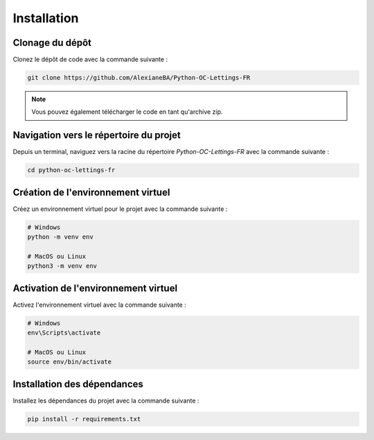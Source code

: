 Installation
============

Clonage du dépôt
----------------

Clonez le dépôt de code avec la commande suivante :

.. code-block:: bash

   git clone https://github.com/AlexianeBA/Python-OC-Lettings-FR

.. note::

   Vous pouvez également télécharger le code en tant qu'archive zip.

Navigation vers le répertoire du projet
---------------------------------------

Depuis un terminal, naviguez vers la racine du répertoire `Python-OC-Lettings-FR` avec la commande suivante :

.. code-block:: bash

   cd python-oc-lettings-fr

Création de l'environnement virtuel
----------------------------------

Créez un environnement virtuel pour le projet avec la commande suivante :

.. code-block:: bash

   # Windows
   python -m venv env

   # MacOS ou Linux
   python3 -m venv env

Activation de l'environnement virtuel
-------------------------------------

Activez l'environnement virtuel avec la commande suivante :

.. code-block:: bash

   # Windows
   env\Scripts\activate

   # MacOS ou Linux
   source env/bin/activate

Installation des dépendances
----------------------------

Installez les dépendances du projet avec la commande suivante :

.. code-block:: bash

   pip install -r requirements.txt